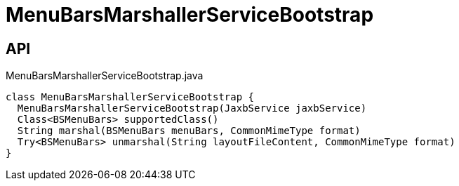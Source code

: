 = MenuBarsMarshallerServiceBootstrap
:Notice: Licensed to the Apache Software Foundation (ASF) under one or more contributor license agreements. See the NOTICE file distributed with this work for additional information regarding copyright ownership. The ASF licenses this file to you under the Apache License, Version 2.0 (the "License"); you may not use this file except in compliance with the License. You may obtain a copy of the License at. http://www.apache.org/licenses/LICENSE-2.0 . Unless required by applicable law or agreed to in writing, software distributed under the License is distributed on an "AS IS" BASIS, WITHOUT WARRANTIES OR  CONDITIONS OF ANY KIND, either express or implied. See the License for the specific language governing permissions and limitations under the License.

== API

[source,java]
.MenuBarsMarshallerServiceBootstrap.java
----
class MenuBarsMarshallerServiceBootstrap {
  MenuBarsMarshallerServiceBootstrap(JaxbService jaxbService)
  Class<BSMenuBars> supportedClass()
  String marshal(BSMenuBars menuBars, CommonMimeType format)
  Try<BSMenuBars> unmarshal(String layoutFileContent, CommonMimeType format)
}
----

